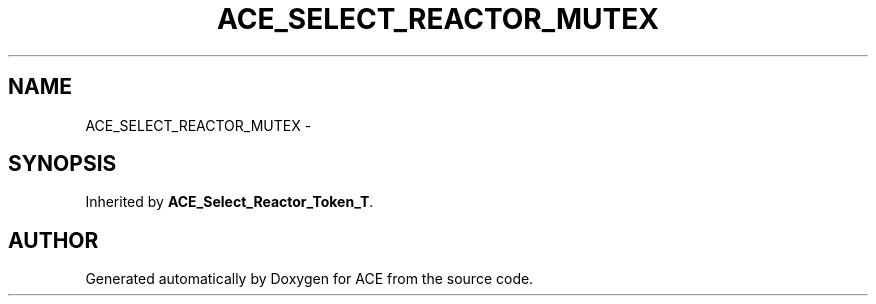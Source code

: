 .TH ACE_SELECT_REACTOR_MUTEX 3 "5 Oct 2001" "ACE" \" -*- nroff -*-
.ad l
.nh
.SH NAME
ACE_SELECT_REACTOR_MUTEX \- 
.SH SYNOPSIS
.br
.PP
Inherited by \fBACE_Select_Reactor_Token_T\fR.
.PP


.SH AUTHOR
.PP 
Generated automatically by Doxygen for ACE from the source code.
